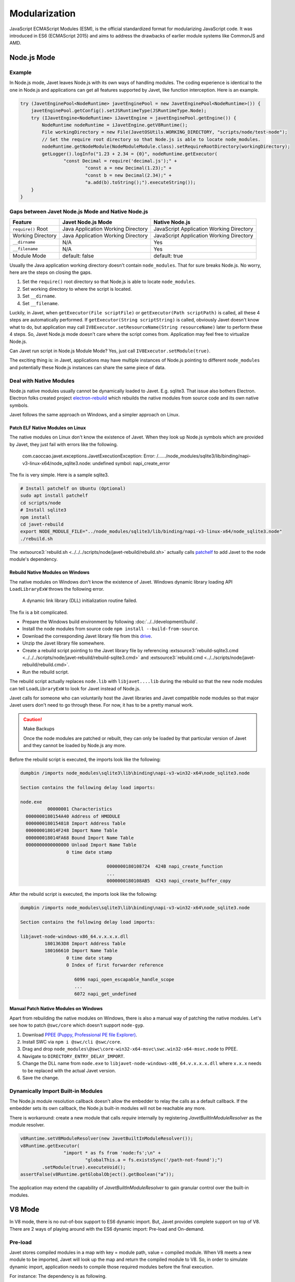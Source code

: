 ==============
Modularization
==============

JavaScript ECMAScript Modules (ESM), is the official standardized format for modularizing JavaScript code. It was introduced in ES6 (ECMAScript 2015) and aims to address the drawbacks of earlier module systems like CommonJS and AMD.

Node.js Mode
============

Example
-------

In Node.js mode, Javet leaves Node.js with its own ways of handling modules. The coding experience is identical to the one in Node.js and applications can get all features supported by Javet, like function interception. Here is an example.

.. code-block:: java

    try (JavetEnginePool<NodeRuntime> javetEnginePool = new JavetEnginePool<NodeRuntime>()) {
        javetEnginePool.getConfig().setJSRuntimeType(JSRuntimeType.Node);
        try (IJavetEngine<NodeRuntime> iJavetEngine = javetEnginePool.getEngine()) {
            NodeRuntime nodeRuntime = iJavetEngine.getV8Runtime();
            File workingDirectory = new File(JavetOSUtils.WORKING_DIRECTORY, "scripts/node/test-node");
            // Set the require root directory so that Node.js is able to locate node_modules.
            nodeRuntime.getNodeModule(NodeModuleModule.class).setRequireRootDirectory(workingDirectory);
            getLogger().logInfo("1.23 + 2.34 = {0}", nodeRuntime.getExecutor(
                    "const Decimal = require('decimal.js');" +
                            "const a = new Decimal(1.23);" +
                            "const b = new Decimal(2.34);" +
                            "a.add(b).toString();").executeString());
        }
    }

Gaps between Javet Node.js Mode and Native Node.js
--------------------------------------------------

=================== ======================================= ==============================================
Feature             Javet Node.js Mode                      Native Node.js
=================== ======================================= ==============================================
``require()`` Root  Java Application Working Directory      JavaScript Application Working Directory
Working Directory   Java Application Working Directory      JavaScript Application Working Directory
``__dirname``       N/A                                     Yes
``__filename``      N/A                                     Yes
Module Mode         default: false                          default: true
=================== ======================================= ==============================================

Usually the Java application working directory doesn't contain ``node_modules``. That for sure breaks Node.js. No worry, here are the steps on closing the gaps.

1. Set the ``require()`` root directory so that Node.js is able to locate ``node_modules``.
2. Set working directory to where the script is located.
3. Set ``__dirname``.
4. Set ``__filename``.

Luckily, in Javet, when ``getExecutor(File scriptFile)`` or ``getExecutor(Path scriptPath)`` is called, all these 4 steps are automatically performed. If ``getExecutor(String scriptString)`` is called, obviously Javet doesn't know what to do, but application may call ``IV8Executor.setResourceName(String resourceName)`` later to perform these 4 steps. So, Javet Node.js mode doesn't care where the script comes from. Application may feel free to virtualize Node.js.

Can Javet run script in Node.js Module Mode? Yes, just call ``IV8Executor.setModule(true)``.

The exciting thing is: in Javet, applications may have multiple instances of Node.js pointing to different ``node_modules`` and potentially these Node.js instances can share the same piece of data.

Deal with Native Modules
------------------------

Node.js native modules usually cannot be dynamically loaded to Javet. E.g. sqlite3. That issue also bothers Electron. Electron folks created project `electron-rebuild <https://github.com/electron/electron-rebuild>`_ which rebuilds the native modules from source code and its own native symbols.

Javet follows the same approach on Windows, and a simpler approach on Linux.

Patch ELF Native Modules on Linux
^^^^^^^^^^^^^^^^^^^^^^^^^^^^^^^^^

The native modules on Linux don't know the existence of Javet. When they look up Node.js symbols which are provided by Javet, they just fail with errors like the following.

    com.caoccao.javet.exceptions.JavetExecutionException: Error: /....../node_modules/sqlite3/lib/binding/napi-v3-linux-x64/node_sqlite3.node: undefined symbol: napi_create_error

The fix is very simple. Here is a sample sqlite3.

.. code-block:: shell

    # Install patchelf on Ubuntu (Optional)
    sudo apt install patchelf
    cd scripts/node
    # Install sqlite3
    npm install
    cd javet-rebuild
    export NODE_MODULE_FILE="../node_modules/sqlite3/lib/binding/napi-v3-linux-x64/node_sqlite3.node"
    ./rebuild.sh

The :extsource3:`rebuild.sh <../../../scripts/node/javet-rebuild/rebuild.sh>` actually calls `patchelf <https://github.com/NixOS/patchelf>`_ to add Javet to the node module's dependency.

Rebuild Native Modules on Windows
^^^^^^^^^^^^^^^^^^^^^^^^^^^^^^^^^

The native modules on Windows don't know the existence of Javet. Windows dynamic library loading API ``LoadLibraryExW`` throws the following error.

    A dynamic link library (DLL) initialization routine failed.

The fix is a bit complicated.

* Prepare the Windows build environment by following :doc:`../../development/build`.
* Install the node modules from source code ``npm install --build-from-source``.
* Download the corresponding Javet library file from this `drive <https://drive.google.com/drive/folders/18wcF8c-zjZg9iZeGfNSL8-bxqJwDZVEL?usp=sharing>`_.
* Unzip the Javet library file somewhere.
* Create a rebuild script pointing to the Javet library file by referencing :extsource3:`rebuild-sqlite3.cmd <../../../scripts/node/javet-rebuild/rebuild-sqlite3.cmd>` and :extsource3:`rebuild.cmd <../../scripts/node/javet-rebuild/rebuild.cmd>`.
* Run the rebuild script.

The rebuild script actually replaces ``node.lib`` with ``libjavet....lib`` during the rebuild so that the new node modules can tell ``LoadLibraryExW`` to look for Javet instead of Node.js.

Javet calls for someone who can voluntarily host the Javet libraries and Javet compatible node modules so that major Javet users don't need to go through these. For now, it has to be a pretty manual work.

.. caution:: Make Backups

    Once the node modules are patched or rebuilt, they can only be loaded by that particular version of Javet and they cannot be loaded by Node.js any more.

Before the rebuild script is executed, the imports look like the following:

.. code-block:: text

    dumpbin /imports node_modules\sqlite3\lib\binding\napi-v3-win32-x64\node_sqlite3.node

    Section contains the following delay load imports:

    node.exe
              00000001 Characteristics
      0000000180154A40 Address of HMODULE
      0000000180154818 Import Address Table
      000000018014F248 Import Name Table
      000000018014FA68 Bound Import Name Table
      0000000000000000 Unload Import Name Table
                     0 time date stamp

                                    0000000180108724  424B napi_create_function
                                    ...
                                    0000000180108AB5  4243 napi_create_buffer_copy

After the rebuild script is executed, the imports look like the following:

.. code-block:: text

    dumpbin /imports node_modules\sqlite3\lib\binding\napi-v3-win32-x64\node_sqlite3.node

    Section contains the following delay load imports:

    libjavet-node-windows-x86_64.v.x.x.x.dll
             1801363D8 Import Address Table
             180166610 Import Name Table
                     0 time date stamp
                     0 Index of first forwarder reference

                        6096 napi_open_escapable_handle_scope
                        ...
                        6072 napi_get_undefined

Manual Patch Native Modules on Windows
^^^^^^^^^^^^^^^^^^^^^^^^^^^^^^^^^^^^^^

Apart from rebuilding the native modules on Windows, there is also a manual way of patching the native modules. Let's see how to patch ``@swc/core`` which doesn't support ``node-gyp``.

1. Download `PPEE (Puppy, Professional PE file Explorer) <https://www.mzrst.com/>`_.
2. Install SWC via ``npm i @swc/cli @swc/core``.
3. Drag and drop ``node_modules\@swc\core-win32-x64-msvc\swc.win32-x64-msvc.node`` to PPEE.
4. Navigate to ``DIRECTORY_ENTRY_DELAY_IMPORT``.
5. Change the DLL name from ``node.exe`` to ``libjavet-node-windows-x86_64.v.x.x.x.dll`` where ``x.x.x`` needs to be replaced with the actual Javet version.
6. Save the change.

Dynamically Import Built-in Modules
-----------------------------------

The Node.js module resolution callback doesn't allow the embedder to relay the calls as a default callback. If the embedder sets its own callback, the Node.js built-in modules will not be reachable any more.

There is workaround: create a new module that calls `require` internally by registering `JavetBuiltInModuleResolver` as the module resolver.

.. code-block:: java

    v8Runtime.setV8ModuleResolver(new JavetBuiltInModuleResolver());
    v8Runtime.getExecutor(
                    "import * as fs from 'node:fs';\n" +
                            "globalThis.a = fs.existsSync('/path-not-found');")
            .setModule(true).executeVoid();
    assertFalse(v8Runtime.getGlobalObject().getBoolean("a"));

The application may extend the capability of `JavetBuiltInModuleResolver` to gain granular control over the built-in modules.

V8 Mode
=======

In V8 mode, there is no out-of-box support to ES6 dynamic import. But, Javet provides complete support on top of V8. There are 2 ways of playing around with the ES6 dynamic import: Pre-load and On-demand.

Pre-load
--------

Javet stores compiled modules in a map with key = module path, value = compiled module. When V8 meets a new module to be imported, Javet will look up the map and return the compiled module to V8. So, in order to simulate dynamic import, application needs to compile those required modules before the final execution.

For instance: The dependency is as following.

.. code-block::

    Application
    ├─A
    │ ├─a.js (depends on b.js)
    │ └─B
    │   └─b.js
    ├─C
    │ └─c.js
    └─d.js

The execution steps are as following.

1. Compile module ./A/B/b.js
2. Compile module ./A/a.js
3. Compile module ./C/c.js
4. Compile module ./d.js
5. Launch the application

Here is an example. Assuming ``test.js`` depends on ``module.js``, the code looks like the following.

.. code-block:: java

    String codeString = "export function testFromModule() { return { a: 1 }; };";
    // Step 1: Assign a resource name to a piece of code.
    IV8Executor iV8Executor = v8Runtime.getExecutor(codeString).setResourceName("./module.js");
    // Step 2: Compile the module.js.
    try (V8Module v8Module = iV8Executor.compileModule()) {
        // Step 3: Evaluate the module.js.
        v8Module.executeVoid();
        if (v8Runtime.containsModule("./module.js")) {
            System.out.println("./module.js is registered as a module.");
        }
        codeString = "import { testFromModule } from './module.js'; testFromModule();";
        // Step 4: Do the same to test.js.
        iV8Executor = v8Runtime.getExecutor(codeString).setResourceName("./test.js").setModule(true);
        // Step 5: Compile and evaluate test.js and Javet will automatically feed V8 with module.js.
        try (V8ValueObject v8ValueObject = iV8Executor.execute()) {
            // Step 6: Verify the module.js taking effect.
            System.out.println("Variable a = " + v8ValueObject.getInteger("a") + ".");
        }
    }

On-demand
---------

Obviously, pre-loading modules requires application to analyze the code for complete dependency. That is too heavy in most of the cases. Luckily, Javet also supports registering a module resolver which is called back when the modules are being imported. With the module resolver, application doesn't need to analyze the code for dependency. Of course, application is responsible for security check.

Here is an example. Assuming ``test.js`` depends on ``module.js``, the code looks like the following.

.. code-block:: java

    // Step 1: Create a V8 runtime from V8 host in try-with-resource.
    try (V8Runtime v8Runtime = V8Host.getV8Instance().createV8Runtime()) {
        // Step 2: Register a custom module resolver.
        v8Runtime.setV8ModuleResolver((runtime, resourceName, v8ModuleReferrer) -> {
            // Step 3: Compile module.js from source code if the resource name matches.
            if ("./module.js".equals(resourceName)) {
                return runtime.getExecutor("export function test() { return 1; }")
                        .setResourceName(resourceName).compileV8Module();
            } else {
                return null;
            }
        });
        // Step 4: Import module.js in test.js and expose test() in global context.
        v8Runtime.getExecutor("import { test } from './module.js'; globalThis.test = test;")
                .setModule(true).setResourceName("./test.js").executeVoid();
        // Step 5: Call test() in global context.
        System.out.println("test() -> " + v8Runtime.getExecutor("test()").executeInteger());
    }

It is V8 that performs the dependency analysis. Javet just relays the callback to application and actively caches the compiled modules so that the module resolver is only called one time per module.

Synthetic Module
================

A synthetic module in V8 is a module that is created by the V8 JavaScript engine at runtime. Synthetic modules are typically used to implement new features in JavaScript, such as the module proposal for JSON imports.

Synthetic modules have a number of advantages over traditional JavaScript modules. First, they can be created and evaluated at runtime, which allows for more flexibility and dynamism. Second, synthetic modules can be isolated from the rest of the code, which makes them more secure.

Synthetic modules are implemented in V8 using a special type of module called a "Module Record". Module Records are responsible for managing the exports and imports of a module. When a synthetic module is evaluated, V8 creates a new Module Record for the module. This Module Record is then used to resolve imports and exports.

The following code snippet shows how to create and import a synthetic module.

.. code-block:: java

    v8Runtime.setV8ModuleResolver((v8Runtime, resourceName, v8ModuleReferrer) -> {
        try (V8ValueObject v8ValueObject = v8Runtime.createV8ValueObject()) {
            v8ValueObject.set("a", 1);
            try (V8ValueFunction v8ValueFunction = v8Runtime.createV8ValueFunction("(x) => x + 1")) {
                v8ValueObject.set("b", v8ValueFunction);
            }
            V8Module v8Module = v8Runtime.createV8Module("test.js", v8ValueObject);
            assertFalse(v8Module.isSourceTextModule());
            assertTrue(v8Module.isSyntheticModule());
            return v8Module;
        }
    });
    v8Runtime.getExecutor("import { a, b } from 'test.js';\n" +
                    "globalThis.a = a;\n" +
                    "globalThis.b = b;\n")
            .setModule(true).executeVoid();
    assertEquals(1, v8Runtime.getGlobalObject().getInteger("a"));
    assertEquals(2, v8Runtime.getGlobalObject().invokeInteger("b", 1));

Internals
=========

How Javet and V8 work internally for supporting modules can be found at :doc:`../../development/design`.

.. image:: ../../resources/images/javet_module_system.png
    :alt: Javet Module System

Please note that the way Javet handles dynamic import in V8 mode can be applied to Node.js mode. That means all Node.js modules can be virtualized by Javet.
